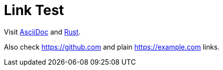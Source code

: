 = Link Test

Visit https://asciidoc.org[AsciiDoc] and https://rust-lang.org[Rust].

Also check https://github.com and plain https://example.com links.